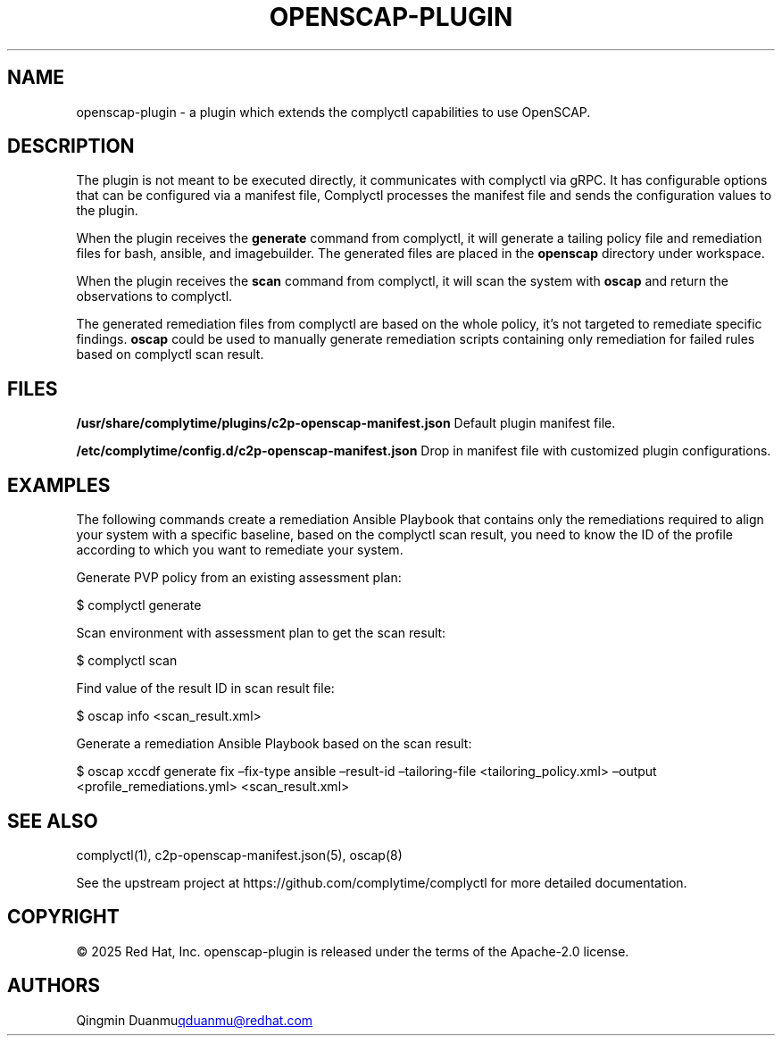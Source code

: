 .\" Automatically generated by Pandoc 3.1.11.1
.\"
.TH "OPENSCAP\-PLUGIN" "3" "July 2025" "Complyctl OpenSCAP Plugin" ""
.SH NAME
openscap\-plugin \- a plugin which extends the complyctl capabilities to
use OpenSCAP.
.SH DESCRIPTION
The plugin is not meant to be executed directly, it communicates with
complyctl via gRPC.
It has configurable options that can be configured via a manifest file,
Complyctl processes the manifest file and sends the configuration values
to the plugin.
.PP
When the plugin receives the \f[B]generate\f[R] command from complyctl,
it will generate a tailing policy file and remediation files for bash,
ansible, and imagebuilder.
The generated files are placed in the \f[B]openscap\f[R] directory under
workspace.
.PP
When the plugin receives the \f[B]scan\f[R] command from complyctl, it
will scan the system with \f[B]oscap\f[R] and return the observations to
complyctl.
.PP
The generated remediation files from complyctl are based on the whole
policy, it\[cq]s not targeted to remediate specific findings.
\f[B]oscap\f[R] could be used to manually generate remediation scripts
containing only remediation for failed rules based on complyctl scan
result.
.SH FILES
\f[B]/usr/share/complytime/plugins/c2p\-openscap\-manifest.json\f[R]
Default plugin manifest file.
.PP
\f[B]/etc/complytime/config.d/c2p\-openscap\-manifest.json\f[R] Drop in
manifest file with customized plugin configurations.
.SH EXAMPLES
The following commands create a remediation Ansible Playbook that
contains only the remediations required to align your system with a
specific baseline, based on the complyctl scan result, you need to know
the ID of the profile according to which you want to remediate your
system.
.PP
Generate PVP policy from an existing assessment plan:
.PP
$ complyctl generate
.PP
Scan environment with assessment plan to get the scan result:
.PP
$ complyctl scan
.PP
Find value of the result ID in scan result file:
.PP
$ oscap info <scan_result.xml>
.PP
Generate a remediation Ansible Playbook based on the scan result:
.PP
$ oscap xccdf generate fix \[en]fix\-type ansible \[en]result\-id 
\[en]tailoring\-file <tailoring_policy.xml> \[en]output
<profile_remediations.yml> <scan_result.xml>
.SH SEE ALSO
complyctl(1), c2p\-openscap\-manifest.json(5), oscap(8)
.PP
See the upstream project at https://github.com/complytime/complyctl for
more detailed documentation.
.SH COPYRIGHT
© 2025 Red Hat, Inc.\ openscap\-plugin is released under the terms of
the Apache\-2.0 license.
.SH AUTHORS
Qingmin Duanmu\c
.MT qduanmu@redhat.com
.ME \c.
